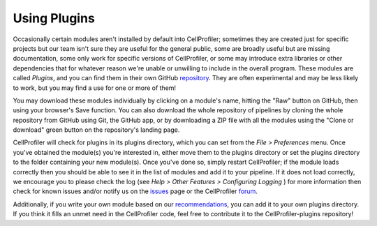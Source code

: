 Using Plugins
=============

Occasionally certain modules aren't installed by default into CellProfiler;
sometimes they are created just for specific projects but our team isn't sure
they are useful for the general public, some are broadly useful but are missing
documentation, some only work for specific versions of CellProfiler, or some 
may introduce extra libraries or other dependencies that for whatever reason 
we're unable or unwilling to include in the overall program.  These modules are
called *Plugins*, and you can find them in their own GitHub `repository`_.  They
are often experimental and may be less likely to work, but you may find a use 
for one or more of them!

You may download these modules individually by clicking on a module's name,  
hitting the "Raw" button on GitHub, then using your browser's Save function.  
You can also download the whole repository of pipelines by cloning the whole 
repository from GitHub using Git, the GitHub app, or by downloading a ZIP file
with all the modules using the "Clone or download" green button on the
repository's landing page.

CellProfiler will check for plugins in its plugins directory, which you can set
from the *File > Preferences* menu.  Once you've obtained the module(s) you're 
interested in, either move them to the plugins directory or set the plugins 
directory to the folder containing your new module(s).  Once you've done so, 
simply restart CellProfiler; if the module loads correctly then you should be 
able to see it in the list of modules and add it to your pipeline. 
If it does not load correctly, we encourage you to please check the log (see 
*Help > Other Features > Configuring Logging* ) for more information then check for known issues 
and/or notify us on the `issues`_ page or the CellProfiler `forum`_.

Additionally, if you write your own module based on our `recommendations`_, you
can add it to your own plugins directory.  If you think it fills an unmet need 
in the CellProfiler code, feel free to contribute it to the CellProfiler-plugins
repository!

.. _repository: http://github.com/CellProfiler/CellProfiler-plugins
.. _issues: http://github.com/CellProfiler/CellProfiler-plugins/issues
.. _forum: https://forum.image.sc/tags/cellprofiler
.. _recommendations: http://github.com/CellProfiler/CellProfiler/wiki/Orientation-to-CellProfiler-code

